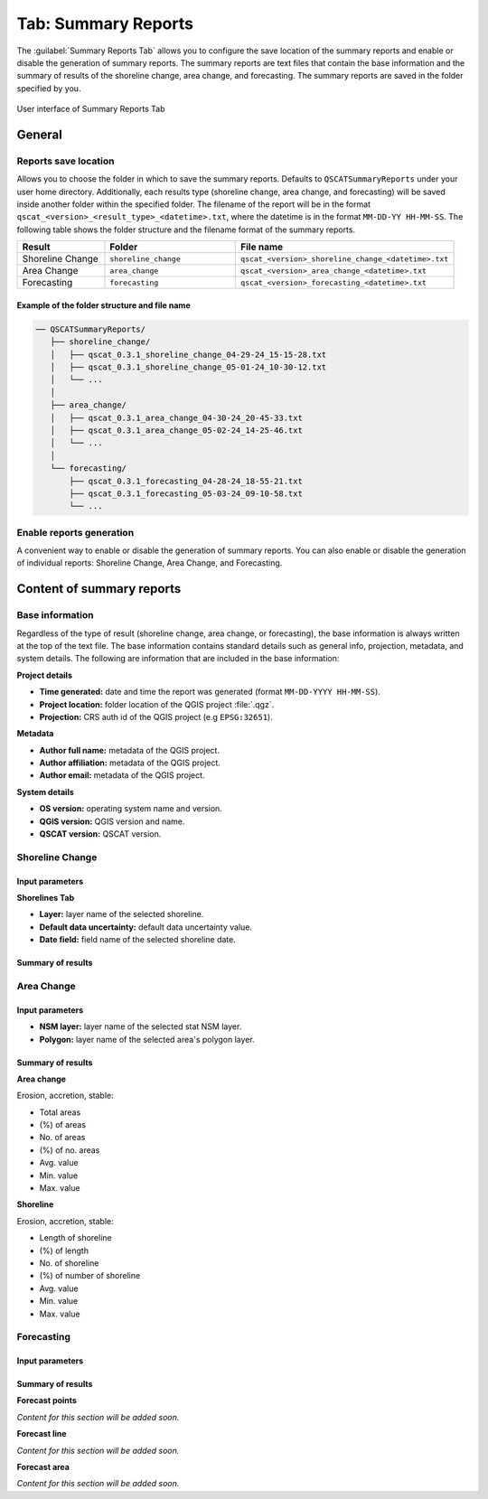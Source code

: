 .. _tab_summary_reports:

********************
Tab: Summary Reports
********************

The :guilabel:`Summary Reports Tab` allows you to configure the save location of the summary reports and enable or disable the generation of summary reports. The summary reports are text files that contain the base information and the summary of results of the shoreline change, area change, and forecasting. The summary reports are saved in the folder specified by you.

.. only:: html

   .. contents::
      :local:
      :depth: 2

.. _figure_tab_summary_reports:

.. figure:: /img/summary_reports/summary-reports-tab.png
   :align: center
   :alt: User interface of Summary Reports Tab

   User interface of Summary Reports Tab

General
=======

Reports save location
---------------------

Allows you to choose the folder in which to save the summary reports. Defaults to ``QSCATSummaryReports`` under your user home directory. Additionally, each results type (shoreline change, area change, and forecasting) will be saved inside another folder within the specified folder. The filename of the report will be in the format ``qscat_<version>_<result_type>_<datetime>.txt``, where the datetime is in the format ``MM-DD-YY HH-MM-SS``. The following table shows the folder structure and the filename format of the summary reports.

.. list-table:: 
   :header-rows: 1
   :widths: 20 30 50

   * - Result
     - Folder
     - File name
   * - Shoreline Change
     - ``shoreline_change``
     - ``qscat_<version>_shoreline_change_<datetime>.txt``
   * - Area Change
     - ``area_change``
     - ``qscat_<version>_area_change_<datetime>.txt``
   * - Forecasting
     - ``forecasting``
     - ``qscat_<version>_forecasting_<datetime>.txt``


Example of the folder structure and file name
.............................................

.. code-block::

   ── QSCATSummaryReports/
      ├── shoreline_change/
      │   ├── qscat_0.3.1_shoreline_change_04-29-24_15-15-28.txt
      │   ├── qscat_0.3.1_shoreline_change_05-01-24_10-30-12.txt
      │   └── ...
      │
      ├── area_change/
      │   ├── qscat_0.3.1_area_change_04-30-24_20-45-33.txt
      │   ├── qscat_0.3.1_area_change_05-02-24_14-25-46.txt
      │   └── ...
      │
      └── forecasting/
          ├── qscat_0.3.1_forecasting_04-28-24_18-55-21.txt
          ├── qscat_0.3.1_forecasting_05-03-24_09-10-58.txt
          └── ...

Enable reports generation
-------------------------

A convenient way to enable or disable the generation of summary reports. You can also enable or disable the generation of individual reports: Shoreline Change, Area Change, and Forecasting.


Content of summary reports
==========================

Base information
----------------

Regardless of the type of result (shoreline change, area change, or forecasting), the base information is always written at the top of the text file. The base information contains standard details such as general info, projection, metadata, and system details. The following are information that are included in the base information:

**Project details**

- **Time generated:** date and time the report was generated (format ``MM-DD-YYYY HH-MM-SS``).
- **Project location:** folder location of the QGIS project :file:`.qgz`.
- **Projection:** CRS auth id of the QGIS project (e.g ``EPSG:32651``).

**Metadata**

- **Author full name:** metadata of the QGIS project.
- **Author affiliation:** metadata of the QGIS project.
- **Author email:** metadata of the QGIS project.

**System details**

- **OS version:** operating system name and version.
- **QGIS version:** QGIS version and name.
- **QSCAT version:** QSCAT version.

Shoreline Change
----------------

Input parameters
................

**Shorelines Tab**

- **Layer:** layer name of the selected shoreline.
- **Default data uncertainty:** default data uncertainty value.
- **Date field:** field name of the selected shoreline date.
 
Summary of results
..................

Area Change
-----------

Input parameters
................

- **NSM layer:** layer name of the selected stat NSM layer.
- **Polygon:** layer name of the selected area's polygon layer.
  
Summary of results
..................

**Area change**

Erosion, accretion, stable:

* Total areas
* (%) of areas
* No. of areas
* (%) of no. areas
* Avg. value
* Min. value
* Max. value

**Shoreline**

Erosion, accretion, stable:

* Length of shoreline
* (%) of length
* No. of shoreline
* (%) of number of shoreline
* Avg. value
* Min. value
* Max. value

Forecasting
-----------

Input parameters
................

Summary of results
..................

**Forecast points**

*Content for this section will be added soon.*

**Forecast line**

*Content for this section will be added soon.*

**Forecast area**

*Content for this section will be added soon.*